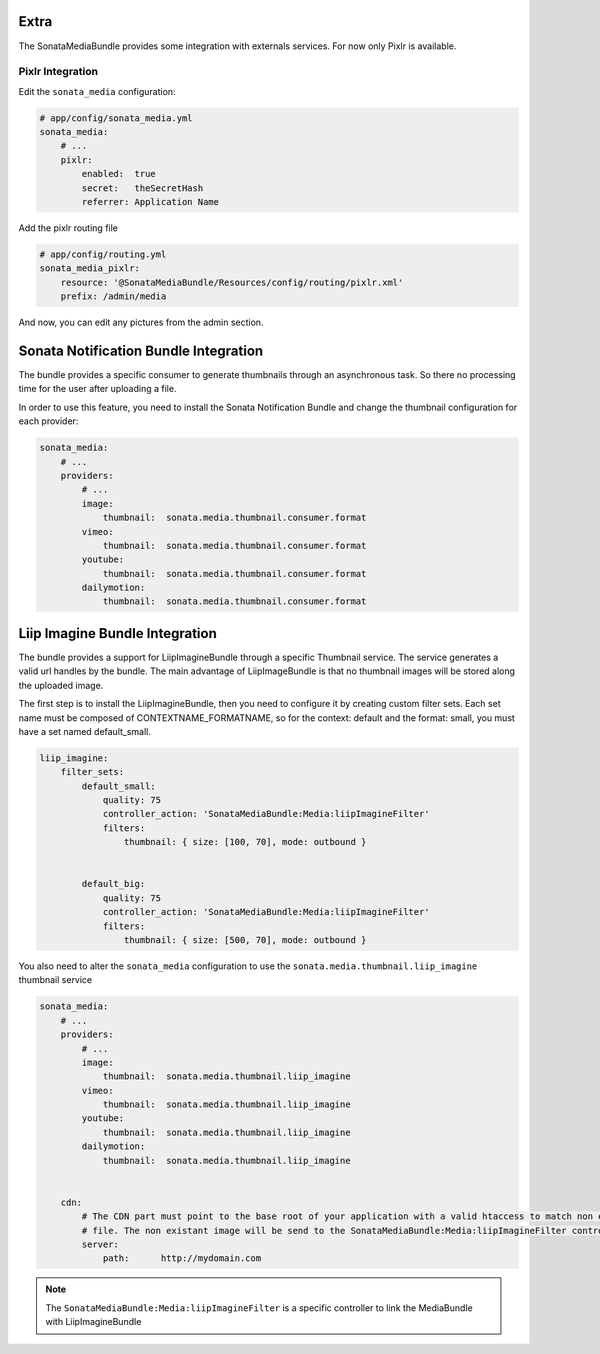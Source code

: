 Extra
=====

The SonataMediaBundle provides some integration with externals services. For now only Pixlr is available.

Pixlr Integration
-----------------

Edit the ``sonata_media`` configuration:

.. code-block:: yaml

    # app/config/sonata_media.yml
    sonata_media:
        # ...
        pixlr:
            enabled:  true
            secret:   theSecretHash
            referrer: Application Name


Add the pixlr routing file

.. code-block:: yaml

    # app/config/routing.yml
    sonata_media_pixlr:
        resource: '@SonataMediaBundle/Resources/config/routing/pixlr.xml'
        prefix: /admin/media

And now, you can edit any pictures from the admin section.

Sonata Notification Bundle Integration
======================================

The bundle provides a specific consumer to generate thumbnails through an asynchronous task. So there no processing
time for the user after uploading a file.

In order to use this feature, you need to install the Sonata Notification Bundle and change the thumbnail configuration
for each provider:

.. code-block:: yaml

    sonata_media:
        # ...
        providers:
            # ...
            image:
                thumbnail:  sonata.media.thumbnail.consumer.format
            vimeo:
                thumbnail:  sonata.media.thumbnail.consumer.format
            youtube:
                thumbnail:  sonata.media.thumbnail.consumer.format
            dailymotion:
                thumbnail:  sonata.media.thumbnail.consumer.format


Liip Imagine Bundle Integration
===============================

The bundle provides a support for LiipImagineBundle through a specific Thumbnail service. The service generates a valid
url handles by the bundle. The main advantage of LiipImageBundle is that no thumbnail images will be stored along the
uploaded image.

The first step is to install the LiipImagineBundle, then you need to configure it by creating custom filter sets.
Each set name must be composed of CONTEXTNAME_FORMATNAME, so for the context: default and the format: small, you must
have a set named default_small.


.. code-block:: yaml

    liip_imagine:
        filter_sets:
            default_small:
                quality: 75
                controller_action: 'SonataMediaBundle:Media:liipImagineFilter'
                filters:
                    thumbnail: { size: [100, 70], mode: outbound }


            default_big:
                quality: 75
                controller_action: 'SonataMediaBundle:Media:liipImagineFilter'
                filters:
                    thumbnail: { size: [500, 70], mode: outbound }

You also need to alter the ``sonata_media`` configuration to use the ``sonata.media.thumbnail.liip_imagine`` thumbnail service

.. code-block:: yaml

    sonata_media:
        # ...
        providers:
            # ...
            image:
                thumbnail:  sonata.media.thumbnail.liip_imagine
            vimeo:
                thumbnail:  sonata.media.thumbnail.liip_imagine
            youtube:
                thumbnail:  sonata.media.thumbnail.liip_imagine
            dailymotion:
                thumbnail:  sonata.media.thumbnail.liip_imagine


        cdn:
            # The CDN part must point to the base root of your application with a valid htaccess to match non existant
            # file. The non existant image will be send to the SonataMediaBundle:Media:liipImagineFilter controller.
            server:
                path:      http://mydomain.com


.. note::

    The ``SonataMediaBundle:Media:liipImagineFilter`` is a specific controller to link the MediaBundle with LiipImagineBundle

